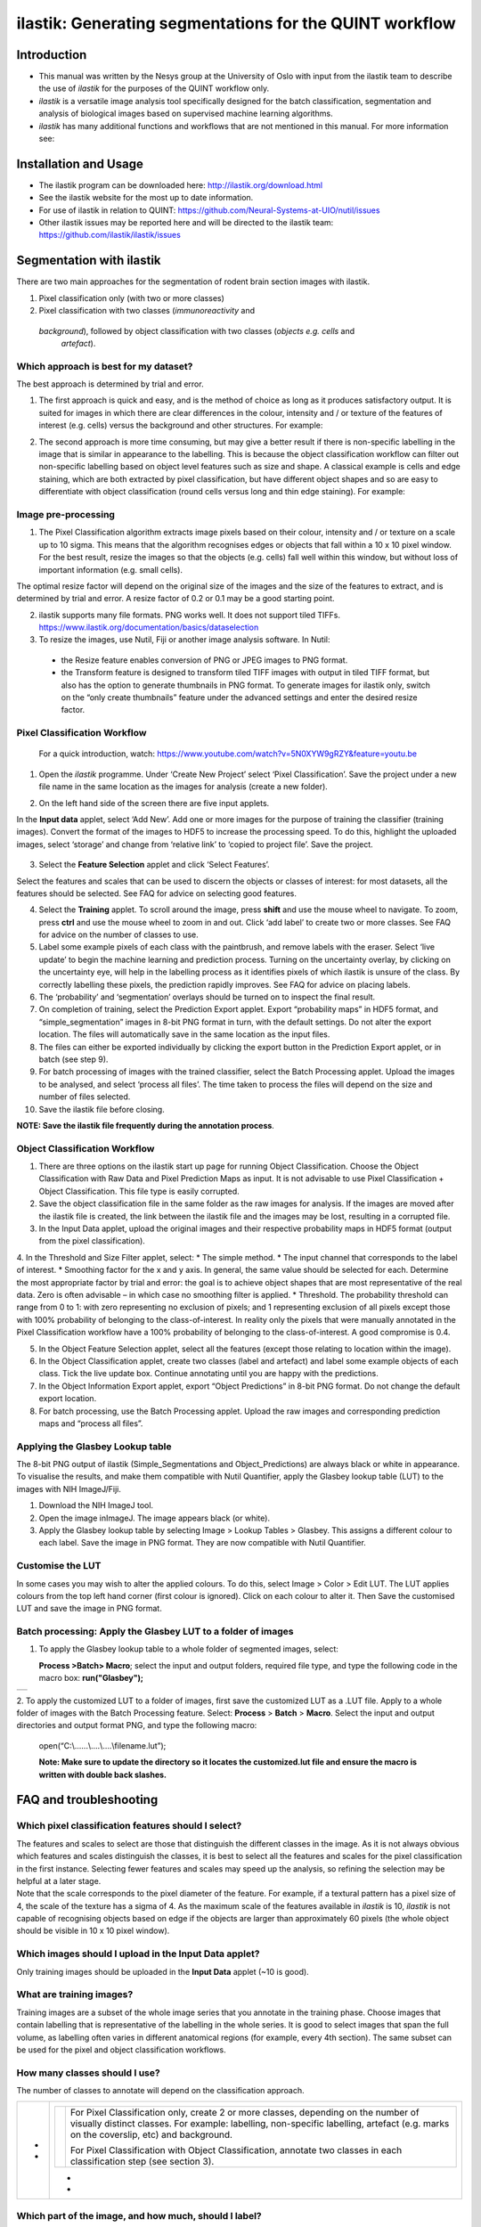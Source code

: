**ilastik: Generating segmentations for the QUINT workflow**
============================================================

**Introduction**
-----------------

* This manual was written by the Nesys group at the University of Oslo with input from the ilastik team to describe the use of *ilastik* for the purposes of the QUINT workflow only.

* *ilastik* is a versatile image analysis tool specifically designed for the batch classification, segmentation and analysis of biological images based on supervised machine learning algorithms.

* *ilastik* has many additional functions and workflows that are not mentioned in this manual. For more information see:



**Installation and Usage**
--------------------------

* The ilastik program can be downloaded here: http://ilastik.org/download.html

* See the ilastik website for the most up to date information.

* For use of ilastik in relation to QUINT: https://github.com/Neural-Systems-at-UIO/nutil/issues  

* Other ilastik issues may be reported here and will be directed to the ilastik team: https://github.com/ilastik/ilastik/issues 


**Segmentation with ilastik**
------------------------------

There are two main approaches for the segmentation of rodent brain section images with ilastik.

1. Pixel classification only (with two or more classes)
2. Pixel classification with two classes (*immunoreactivity* and
  *background*), followed by object classification with two classes (*objects* *e.g. cells* and
   *artefact*).

**Which approach is best for my dataset?**
~~~~~~~~~~~~~~~~~~~~~~~~~~~~~~~~~~~~~~~~~~

The best approach is determined by trial and error.

1. The first approach is quick and easy, and is the method of choice as long as it produces satisfactory output. It is suited for images in which there are clear differences in the colour, intensity and / or texture of the features of interest (e.g. cells) versus the background and other structures. For example:

|image5|

2. The second approach is more time consuming, but may give a better result if there is non-specific labelling in the image that is similar in appearance to the labelling. This is because the object classification workflow can filter out non-specific labelling based on object level features such as size and shape. A classical example is cells and edge staining, which are both extracted by pixel classification, but have different object shapes and so are easy to differentiate with object classification (round cells versus long and thin edge staining). For example: 

|image6|


**Image pre-processing**
~~~~~~~~~~~~~~~~~~~~~~~~

1.	The Pixel Classification algorithm extracts image pixels based on their colour, intensity and / or texture on a scale up to 10 sigma. This means that the algorithm recognises edges or objects that fall within a 10 x 10 pixel window. For the best result, resize the images so that the objects (e.g. cells) fall well within this window, but without loss of important information (e.g. small cells). 

The optimal resize factor will depend on the original size of the images and the size of the features to extract, and is determined by trial and error. A resize factor of 0.2 or 0.1 may be a good starting point. 

2.	ilastik supports many file formats. PNG works well. It does not support tiled TIFFs. https://www.ilastik.org/documentation/basics/dataselection

3.	To resize the images, use Nutil, Fiji or another image analysis software. In Nutil: 
 * the Resize feature enables conversion of PNG or JPEG images to PNG format. 
 * the Transform feature is designed to transform tiled TIFF images with output in tiled TIFF format, but also has the option to generate thumbnails in PNG format. To generate images for ilastik only, switch on the “only create thumbnails” feature under the advanced settings and enter the desired resize factor. 


**Pixel Classification Workflow**
~~~~~~~~~~~~~~~~~~~~~~~~~~~~~~~~~~

   For a quick introduction, watch: https://www.youtube.com/watch?v=5N0XYW9gRZY&feature=youtu.be

1. Open the *ilastik* programme. Under ‘Create New Project’ select ‘Pixel Classification’. Save the project under a new file name in the same location as the images for analysis (create a new folder). 

   .. image:: 2e9537b09637491fa83410e3e364d5c5/media/image3.png
      :width: 3.34444in
      :height: 2.2491in

2. On the left hand side of the screen there are five input applets.

   .. image:: 2e9537b09637491fa83410e3e364d5c5/media/image4.png
      :width: 2.76667in
      :height: 1.59511in

In the **Input data** applet, select ‘Add New’.  Add one or more images for the purpose of training the classifier (training images). Convert the format of the images to HDF5 to increase the processing speed.  To do this, highlight the uploaded images, select ‘storage’ and change from ‘relative link’ to ‘copied to project file’.  Save the project.

   .. image:: 2e9537b09637491fa83410e3e364d5c5/media/image5.png
      :width: 4.07083in
      :height: 1.07782in

3. Select the **Feature Selection** applet and click ‘Select Features’.

   .. image:: 2e9537b09637491fa83410e3e364d5c5/media/image6.png
      :width: 6.16667in
      :height: 1.23194in

Select the features and scales that can be used to discern the objects or classes of interest:  for most datasets, all the features should be selected. See FAQ for advice on selecting good features.

4. Select the **Training** applet. To scroll around the image, press **shift** and use the mouse wheel to navigate. To zoom, press **ctrl** and use the mouse wheel to zoom in and out. Click ‘add label’ to create two or more classes. See FAQ for advice on the number of classes to use.

5. Label some example pixels of each class with the paintbrush, and remove labels with the eraser. Select ‘live update’ to begin the machine learning and prediction process.  Turning on the uncertainty overlay, by clicking on the uncertainty eye, will help in the labelling process as it identifies pixels of which ilastik is unsure of the class.  By correctly labelling these pixels, the prediction rapidly improves. See FAQ for advice on placing labels.   

6.	The ‘probability’ and ‘segmentation’ overlays should be turned on to inspect the final result. 

7.	On completion of training, select the Prediction Export applet.  Export “probability maps” in HDF5 format, and “simple_segmentation” images in 8-bit PNG format in turn, with the default settings. Do not alter the export location. The files will automatically save in the same location as the input files. 

8.	The files can either be exported individually by clicking the export button in the Prediction Export applet, or in batch (see step 9). 

9.	For batch processing of images with the trained classifier, select the Batch Processing applet.  Upload the images to be analysed, and select ‘process all files’.  The time taken to process the files will depend on the size and number of files selected.  

10.	 Save the ilastik file before closing. 

**NOTE: Save the ilastik file frequently during the annotation process**.

**Object Classification Workflow**
~~~~~~~~~~~~~~~~~~~~~~~~~~~~~~~~~~

1.	There are three options on the ilastik start up page for running Object Classification.  Choose the Object Classification with Raw Data and Pixel Prediction Maps as input.  It is not advisable to use Pixel Classification + Object Classification. This file type is easily corrupted.

2.	Save the object classification file in the same folder as the raw images for analysis.  If the images are moved after the ilastik file is created, the link between the ilastik file and the images may be lost, resulting in a corrupted file.

3.	In the Input Data applet, upload the original images and their respective probability maps in HDF5 format (output from the pixel classification).    

4.	In the Threshold and Size Filter applet, select:
* The simple method.
* The input channel that corresponds to the label of interest. 
* Smoothing factor for the x and y axis. In general, the same value should be selected for each. Determine the most appropriate factor by trial and error: the goal is to achieve object shapes that are most representative of the real data. Zero is often advisable – in which case no smoothing filter is applied.
* Threshold. The probability threshold can range from 0 to 1: with zero representing no exclusion of pixels; and 1 representing exclusion of all pixels except those with 100% probability of belonging to the class-of-interest. In reality only the pixels that were manually annotated in the Pixel Classification workflow have a 100% probability of belonging to the class-of-interest. A good compromise is 0.4.

5.	In the Object Feature Selection applet, select all the features (except those relating to location within the image).

6.	In the Object Classification applet, create two classes (label and artefact) and label some example objects of each class. Tick the live update box.  Continue annotating until you are happy with the predictions. 

7.	In the Object Information Export applet, export “Object Predictions” in 8-bit PNG format.  Do not change the default export location.

8.	For batch processing, use the Batch Processing applet. Upload the raw images and corresponding prediction maps and “process all files”.


**Applying the Glasbey Lookup table**
~~~~~~~~~~~~~~~~~~~~~~~~~~~~~~~~~~~~~~

The 8-bit PNG output of ilastik (Simple_Segmentations and Object_Predictions) are always black or white in appearance. To visualise the results, and make them compatible with Nutil Quantifier, apply the Glasbey lookup table (LUT) to the images with NIH ImageJ/Fiji.  

|image8|

1.	Download the NIH ImageJ tool.
2.	Open the image inImageJ. The image appears black (or white). 
3.	Apply the Glasbey lookup table by selecting Image > Lookup Tables > Glasbey.  This assigns a different colour to each label. Save the image in PNG format. They are now compatible with Nutil Quantifier. 


**Customise the LUT**
~~~~~~~~~~~~~~~~~~~~~~~~~~

In some cases you may wish to alter the applied colours. To do this, select Image > Color > Edit LUT. The LUT applies colours from the top left hand corner (first colour is ignored). Click on each colour to alter it. Then Save the customised LUT and save the image in PNG format. 

.. image:: 2e9537b09637491fa83410e3e364d5c5/media/image9.png
   :width: 2.25in
   :height: 2.43956in

**Batch processing: Apply the Glasbey LUT to a folder of images**
~~~~~~~~~~~~~~~~~~~~~~~~~~~~~~~~~~~~~~~~~~~~~~~~~~~~~~~~~~~~~~

1. To apply the Glasbey lookup table to a whole folder of segmented images, select:

   **Process >Batch> Macro**; select the input and output folders,
   required file type, and type the following code in the macro box:
   **run("Glasbey");**

+----------+
| |image9| |
+----------+

2. To apply the customized LUT to a folder of images, first save the
customized LUT as a .LUT file. Apply to a whole folder of images with the Batch Processing feature. Select: **Process** > **Batch** > **Macro**. Select the input and output directories and output format PNG, and type the following macro:

   open(“C:\\......\\....\\....\\filename.lut”);

   **Note: Make sure to update the directory so it locates the customized.lut file and ensure the macro is written with double back slashes.**

   .. image:: 2e9537b09637491fa83410e3e364d5c5/media/image11.png
      :width: 4.39583in
      :height: 1.85088in

**FAQ and troubleshooting**
---------------------------

**Which pixel classification features should I select?**
~~~~~~~~~~~~~~~~~~~~~~~~~~~~~~~~~~~~~~~~~~~~~~~~~~~~~~~~

| The features and scales to select are those that distinguish the
  different classes in the image. As it is not always obvious which
  features and scales distinguish the classes, it is best to select all
  the features and scales for the pixel classification in the first
  instance. Selecting fewer features and scales may speed up the
  analysis, so refining the selection may be helpful at a later stage.
| Note that the scale corresponds to the pixel diameter of the feature.
  For example, if a textural pattern has a pixel size of 4, the scale of
  the texture has a sigma of 4. As the maximum scale of the features
  available in *ilastik* is 10, *ilastik* is not capable of recognising
  objects based on edge if the objects are larger than approximately 60
  pixels (the whole object should be visible in 10 x 10 pixel window).

**Which images should I upload in the Input Data applet?**
~~~~~~~~~~~~~~~~~~~~~~~~~~~~~~~~~~~~~~~~~~~~~~~~~~~~~~~~~~

Only training images should be uploaded in the **Input Data** applet
(~10 is good).

**What are training images?**
~~~~~~~~~~~~~~~~~~~~~~~~~~~~~~

Training images are a subset of the whole image series that you annotate
in the training phase. Choose images that contain labelling that is
representative of the labelling in the whole series. It is good to
select images that span the full volume, as labelling often varies in
different anatomical regions (for example, every 4th section). The same
subset can be used for the pixel and object classification workflows.

**How many classes should I use?**
~~~~~~~~~~~~~~~~~~~~~~~~~~~~~~~~~~

The number of classes to annotate will depend on the classification
approach.

+---+-------------------------------------------------------------------------+
| - | +---+-----------------------------------------------------------------+ |
|   | |   |    For Pixel Classification only, create 2 or more classes,     | |
| - | |   |    depending on the number of visually distinct classes. For    | |
|   | |   |    example: labelling, non-specific labelling, artefact (e.g.   | |
|   | |   |    marks on the coverslip, etc) and background.                 | |
|   | |   |                                                                 | |
|   | |   |    For Pixel Classification with Object Classification,         | |
|   | |   |    annotate two classes in each classification step (see        | |
|   | |   |    section 3).                                                  | |
|   | +---+-----------------------------------------------------------------+ |
|   |                                                                         |
|   | -                                                                       |
|   |                                                                         |
|   | -                                                                       |
+---+-------------------------------------------------------------------------+

**Which part of the image, and how much, should I label?**
~~~~~~~~~~~~~~~~~~~~~~~~~~~~~~~~~~~~~~~~~~~~~~~~~~~~~~~~~~

Start by zooming-in and annotating a few pixels of each class that
clearly belong to their respective class. Turn the ‘live update’ on to
visualize the predictions. The ‘uncertainty’ overlay can be switched on
to identify pixels with uncertain class prediction (it identifies these
pixels in bright blue). By specifically annotating these pixels, the
prediction quickly improves.

| Note that even just a few pixels annotated incorrectly can disrupt the
  prediction. If in doubt, it is better to delete annotations and start
  again, rather than continuing with the annotation. By ticking the
  ‘segmentation’ box you can visualize the final segmentation based on
  the
| classifier. When you are happy with this, stop annotating and test the
  applicability of the trained classifier on the next training image
  (see the next FAQ).

**How do I test the applicability of the trained classifier to the whole
series?**

To test the ability of the trained classifier to segment a new image,
select ‘current view’ in the Training applet and choose a new training
image from the drop-down menu. Press ‘live update’ and view the
‘segmentation’ overlay. If you are not happy with the classification you
can annotate pixels on the new image to improve the prediction. When
happy with the result, the trained classifier can be tested on a third
image. Continue this processes until you are satisfied that the
classifier is optimally trained for the image series. You are now ready
for batch processing.

**Which export settings should I select?**
~~~~~~~~~~~~~~~~~~~~~~~~~~~~~~~~~~~~~~~~~~

The file type to export will depend on the plan for the next step of
analysis.

+---+-----------------------------------------------------------------+
| - |    In the Pixel Classification workflow, export                 |
|   |    Simple_Segmentation.PNG to visualize the segmentation, or    |
| - |    Prediction_maps.H5 to continue with Object Classification.   |
|   |                                                                 |
| - |    In the Object Classification workflow, export                |
|   |    Object_Predictions.PNG.                                      |
| - |                                                                 |
|   |    The **PNG images** should be export as **unsigned 8-bit      |
|   |    images**.                                                    |
|   |                                                                 |
|   |    Do not alter the output location. The default export         |
|   |    location is the folder in which the *ilastik* file is        |
|   |    located. If the output location is altered, the file will    |
|   |    fail to export. This is a bug in the system!                 |
+---+-----------------------------------------------------------------+

**Help!ilastik keeps crashing. I have very large images. What do I do?**

+---+-----------------------------------------------------------------+
| - |    Whilst *ilastik* has the computational power to process very |
|   |    large images, the viewer in the *ilastik* user interface is  |
|   |    not able to process whole images that are very large in the  |
|   |    “live” mode. For large images in the training phase, it is   |
|   |    therefore important to remain zoomed-                        |
+---+-----------------------------------------------------------------+

+---+-------------------------------------------------------------------------+
| - | +---+-----------------------------------------------------------------+ |
|   | |   |    in in the viewer when the live update is switched on. This   | |
| - | |   |    is especially true if many classes are labelled and many     | |
|   | |   |    features selected. As a general rule of thumb, keep the      | |
| - | |   |    portion of the image that is visible in the viewer to below  | |
|   | |   |    3000 x 3000 pixels. The absolute value will depend on the    | |
|   | |   |    number of classes and features selected.                     | |
|   | |   |                                                                 | |
|   | |   |    For very large images, be more selective with the features   | |
|   | |   |    for classification, and label as few classes as possible.    | |
|   | |   |                                                                 | |
|   | |   |    If all else fails, it is possible to split large images into | |
|   | |   |    tiles and process tiles individually.                        | |
|   | |   |                                                                 | |
|   | |   |    Note that exportation of the segmented images will take      | |
|   | |   |    time. One large image (e.g. 30,000 x 30,000 pixels) may take | |
|   | |   |    2 hours to export. Image analysis can be run overnight in    | |
|   | |   |    the batch mode.                                              | |
|   | +---+-----------------------------------------------------------------+ |
|   |                                                                         |
|   | -                                                                       |
|   |                                                                         |
|   | -                                                                       |
|   |                                                                         |
|   | -                                                                       |
+---+-------------------------------------------------------------------------+

..

**Technical information**
--------------------------

**Description**

   | *ilastik* is a simple, user-friendly tool for interactive image
     classification, segmentation and analysis. It is built as a modular
     software framework, which currently has
   | for automated (supervised) pixel- and object-level classification,
     automated utomated object tracking, semi-automated segmentation and
     object
   | counting without detection. Most analysis operations are performed
     lazily, which enables targeted interactive processing of data
     subvolumes, followed by complete volume analysis in offline batch
     mode. Using it requires no experience in image processing.

**Developers**

   *ilastik* is developed by the inat thertby theheir financial support
   does not implysem

   This manual was written by the Nesys Group at the University of Oslo
   for the use of the *ilastik* software as part of the QUINT workflow,
   and includes tips and tricks from the *ilastik* team. Some of this
   information may be out of date. For the latest updates, see the
   *ilastik* documentation.

**License**

   ilastik is distributed under GNU General Public License as published
   by the Free Software Foundation; either version 2 of the License, or
   any later version, with a to allow extensions of ilastik not covered
   under the GNU General ee thefor details.

**How to cite**

 **ilastik: interactive machine learning for (bio)image analysis**
 
Stuart Berg, Dominik Kutra, Thorben Kroeger, Christoph N. Straehle, Bernhard X. Kausler, Carsten Haubold, Martin Schiegg, Janez Ales, Thorsten Beier, Markus Rudy, Kemal Eren, Jaime I Cervantes, Buote Xu, Fynn Beuttenmueller, Adrian Wolny, Chong Zhang, Ullrich Koethe, Fred A. Hamprecht & Anna Kreshuk in: Nature Methods, (2019)
     
 **QUINT workflow**
     
Yates SC, Groeneboom NE, Coello C, Lichtenthaler SF, Kuhn P-H, Demuth H-U, Hartlage-Rübsamen M, Roßner S, Leergaard T, Kreshuk A, Puchades MA and Bjaalie JG (2019) QUINT: Workflow for Quantification and Spatial Analysis of Features in Histological Images From Rodent Brain. Front. Neuroinform. 13:75. doi: 10.3389/fninf.2019.00075.

   **Contact**

   Report bugs here:

.. |image1| image:: 2e9537b09637491fa83410e3e364d5c5/media/image1.png
   :width: 1.36389in
   :height: 1.24908in
.. |image2| image:: 2e9537b09637491fa83410e3e364d5c5/media/image2.png
   :width: 1.41389in
   :height: 1.30285in
.. |image3| image:: 2e9537b09637491fa83410e3e364d5c5/media/image1.png
   :width: 1.36389in
   :height: 1.24908in
.. |image4| image:: 2e9537b09637491fa83410e3e364d5c5/media/image2.png
   :width: 1.41389in
   :height: 1.30285in
.. |image5| image:: 2e9537b09637491fa83410e3e364d5c5/media/image1.png
   :width: 1.36389in
   :height: 1.24908in
.. |image6| image:: 2e9537b09637491fa83410e3e364d5c5/media/image2.png
   :width: 1.41389in
   :height: 1.30285in
.. |image7| image:: 2e9537b09637491fa83410e3e364d5c5/media/image7.png
   :width: 2.58889in
   :height: 1.95183in
.. |image8| image:: 2e9537b09637491fa83410e3e364d5c5/media/image8.png
   :width: 2.55139in
   :height: 1.90604in
.. |image9| image:: 2e9537b09637491fa83410e3e364d5c5/media/image10.png
   :width: 4.15556in
   :height: 2.07041in
